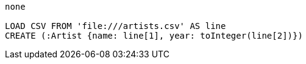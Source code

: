 [console]
----
none

LOAD CSV FROM 'file:///artists.csv' AS line
CREATE (:Artist {name: line[1], year: toInteger(line[2])})
----